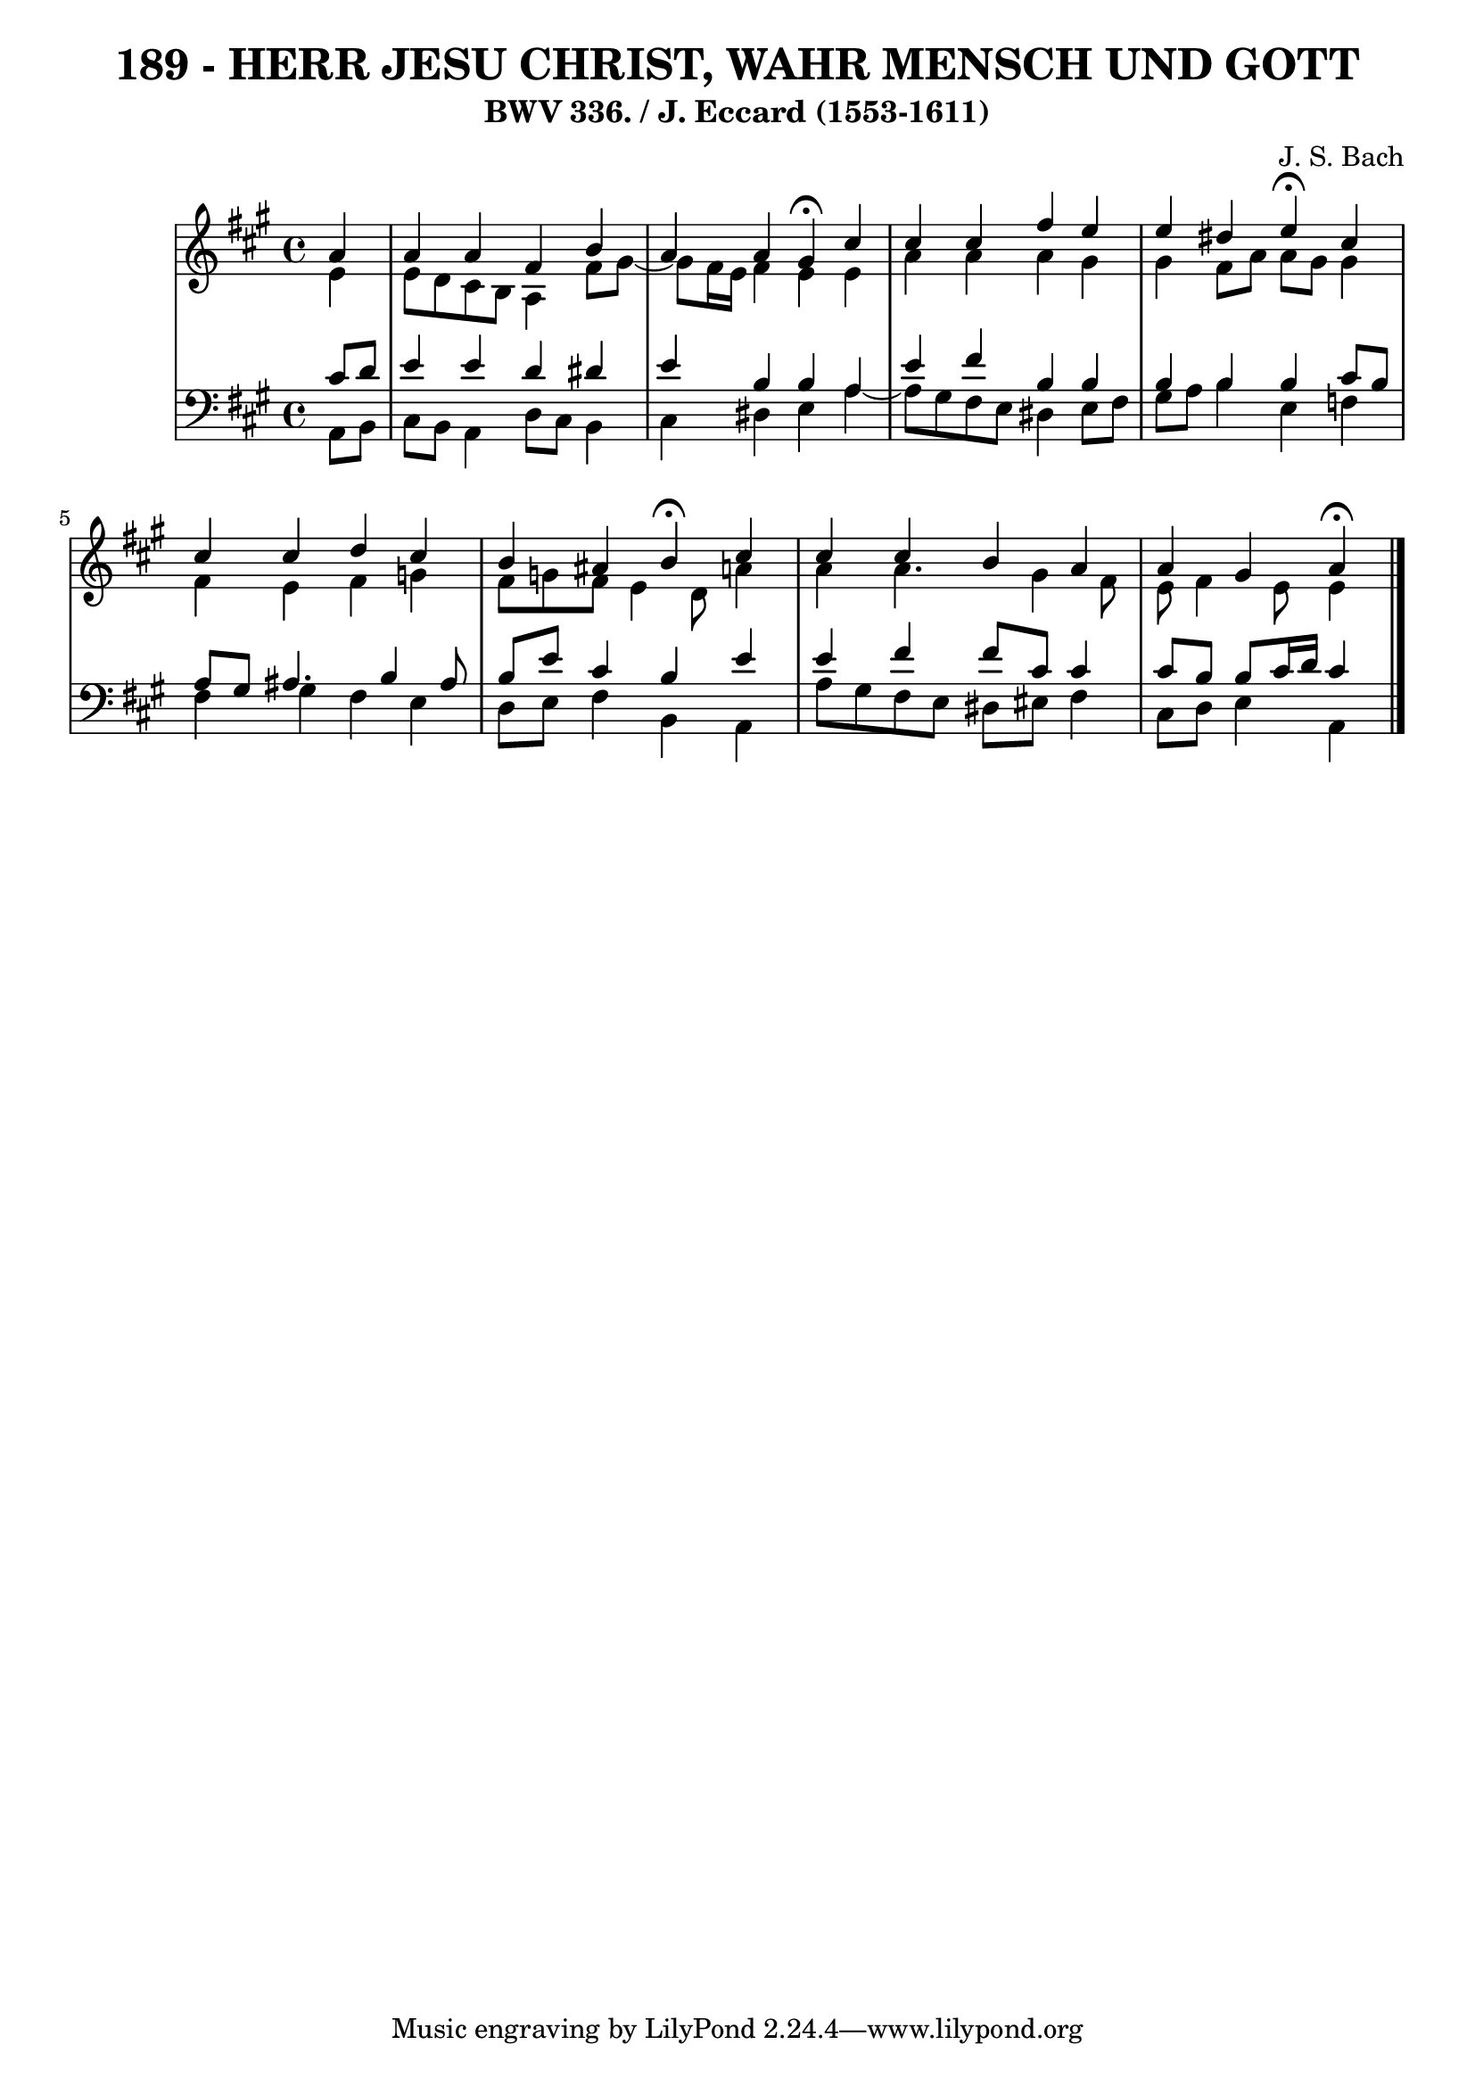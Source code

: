 \version "2.10.33"

\header {
  title = "189 - HERR JESU CHRIST, WAHR MENSCH UND GOTT"
  subtitle = "BWV 336. / J. Eccard (1553-1611)"
  composer = "J. S. Bach"
}


global = {
  \time 4/4
  \key a \major
}


soprano = \relative c'' {
  \partial 4 a4 
    a4 a4 fis4 b4 
  a4 a4 gis4 \fermata cis4 
  cis4 cis4 fis4 e4 
  e4 dis4 e4 \fermata cis4 
  cis4 cis4 d4 cis4   %5
  b4 ais4 b4 \fermata cis4 
  cis4 cis4 b4 a4 
  a4 gis4 a \fermata
  
}

alto = \relative c' {
  \partial 4 e4 
    e8 d8 cis8 b8 a4 fis'8 gis8~ 
  gis8 fis16 e16 fis4 e4 e4 
  a4 a4 a4 gis4 
  gis4 fis8 a8 a8 gis8 gis4 
  fis4 e4 fis4 g4   %5
  fis8 g8 fis8 e4 d8 a'4 
  a4 a4. gis4 fis8 
  e8 fis4 e8 e4
  
}

tenor = \relative c' {
  \partial 4 cis8  d8 
    e4 e4 d4 dis4 
  e4 b4 b4 a4 
  e'4 fis4 b,4 b4 
  b4 b4 b4 cis8 b8 
  a8 gis8 ais4. b4 ais8   %5
  b8 e8 cis4 b4 e4 
  e4 fis4 fis8 cis8 cis4 
  cis8 b8 b8 cis16 d16 cis4
  
}

baixo = \relative c {
  \partial 4 a8  b8 
    cis8 b8 a4 d8 cis8 b4 
  cis4 dis4 e4 a4~ 
  a8 gis8 fis8 e8 dis4 e8 fis8 
  gis8 a8 b4 e,4 f4 
  fis4 gis4 fis4 e4   %5
  d8 e8 fis4 b,4 a4 
  a'8 gis8 fis8 e8 dis8 eis8 fis4 
  cis8 d8 e4 a,
  
}

\score {
  <<
    \new StaffGroup <<
      \override StaffGroup.SystemStartBracket #'style = #'line 
      \new Staff {
        <<
          \global
          \new Voice = "soprano" { \voiceOne \soprano }
          \new Voice = "alto" { \voiceTwo \alto }
        >>
      }
      \new Staff {
        <<
          \global
          \clef "bass"
          \new Voice = "tenor" {\voiceOne \tenor }
          \new Voice = "baixo" { \voiceTwo \baixo \bar "|."}
        >>
      }
    >>
  >>
  \layout {}
  \midi {}
}
